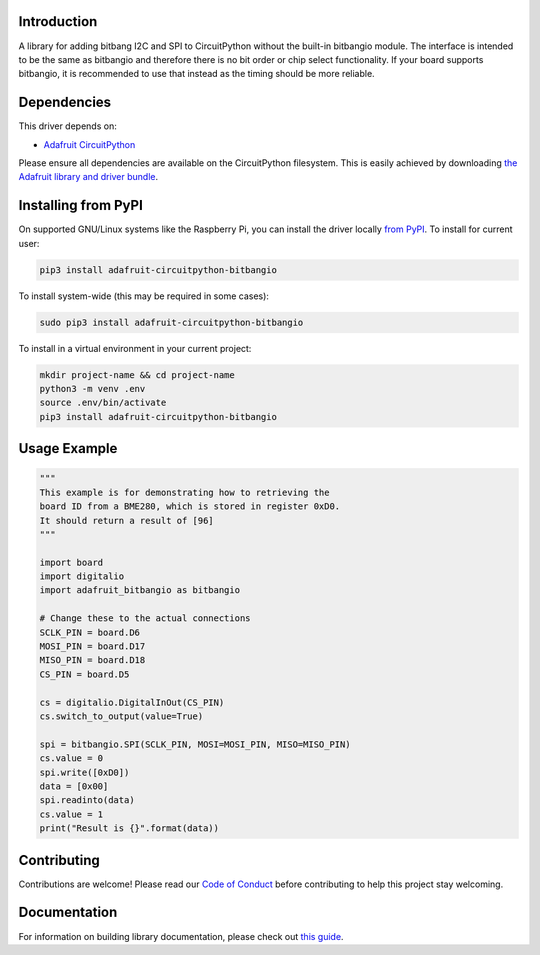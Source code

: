 Introduction
============

.. image:: https://readthedocs.org/projects/adafruit-circuitpython-bitbangio/badge/?version=latest
    :target: https://circuitpython.readthedocs.io/projects/bitbangio/en/latest/
    :alt: Documentation Status

.. image:: https://img.shields.io/discord/327254708534116352.svg
    :target: https://discord.gg/nBQh6qu
    :alt: Discord

.. image:: https://github.com/adafruit/Adafruit_CircuitPython_BitbangIO/workflows/Build%20CI/badge.svg
    :target: https://github.com/adafruit/Adafruit_CircuitPython_BitbangIO/actions
    :alt: Build Status

.. image:: https://img.shields.io/badge/code%20style-black-000000.svg
    :target: https://github.com/psf/black
    :alt: Code Style: Black

A library for adding bitbang I2C and SPI to CircuitPython without the built-in bitbangio module.
The interface is intended to be the same as bitbangio and therefore there is no bit order or chip
select functionality. If your board supports bitbangio, it is recommended to use that instead
as the timing should be more reliable.


Dependencies
=============
This driver depends on:

* `Adafruit CircuitPython <https://github.com/adafruit/circuitpython>`_

Please ensure all dependencies are available on the CircuitPython filesystem.
This is easily achieved by downloading
`the Adafruit library and driver bundle <https://circuitpython.org/libraries>`_.

Installing from PyPI
=====================
On supported GNU/Linux systems like the Raspberry Pi, you can install the driver locally `from
PyPI <https://pypi.org/project/adafruit-circuitpython-bitbangio/>`_. To install for current user:

.. code-block:: shell

    pip3 install adafruit-circuitpython-bitbangio

To install system-wide (this may be required in some cases):

.. code-block:: shell

    sudo pip3 install adafruit-circuitpython-bitbangio

To install in a virtual environment in your current project:

.. code-block:: shell

    mkdir project-name && cd project-name
    python3 -m venv .env
    source .env/bin/activate
    pip3 install adafruit-circuitpython-bitbangio

Usage Example
=============

.. code-block:: python

    """
    This example is for demonstrating how to retrieving the
    board ID from a BME280, which is stored in register 0xD0.
    It should return a result of [96]
    """

    import board
    import digitalio
    import adafruit_bitbangio as bitbangio

    # Change these to the actual connections
    SCLK_PIN = board.D6
    MOSI_PIN = board.D17
    MISO_PIN = board.D18
    CS_PIN = board.D5

    cs = digitalio.DigitalInOut(CS_PIN)
    cs.switch_to_output(value=True)

    spi = bitbangio.SPI(SCLK_PIN, MOSI=MOSI_PIN, MISO=MISO_PIN)
    cs.value = 0
    spi.write([0xD0])
    data = [0x00]
    spi.readinto(data)
    cs.value = 1
    print("Result is {}".format(data))

Contributing
============

Contributions are welcome! Please read our `Code of Conduct
<https://github.com/adafruit/Adafruit_CircuitPython_BitbangIO/blob/master/CODE_OF_CONDUCT.md>`_
before contributing to help this project stay welcoming.

Documentation
=============

For information on building library documentation, please check out `this guide <https://learn.adafruit.com/creating-and-sharing-a-circuitpython-library/sharing-our-docs-on-readthedocs#sphinx-5-1>`_.
